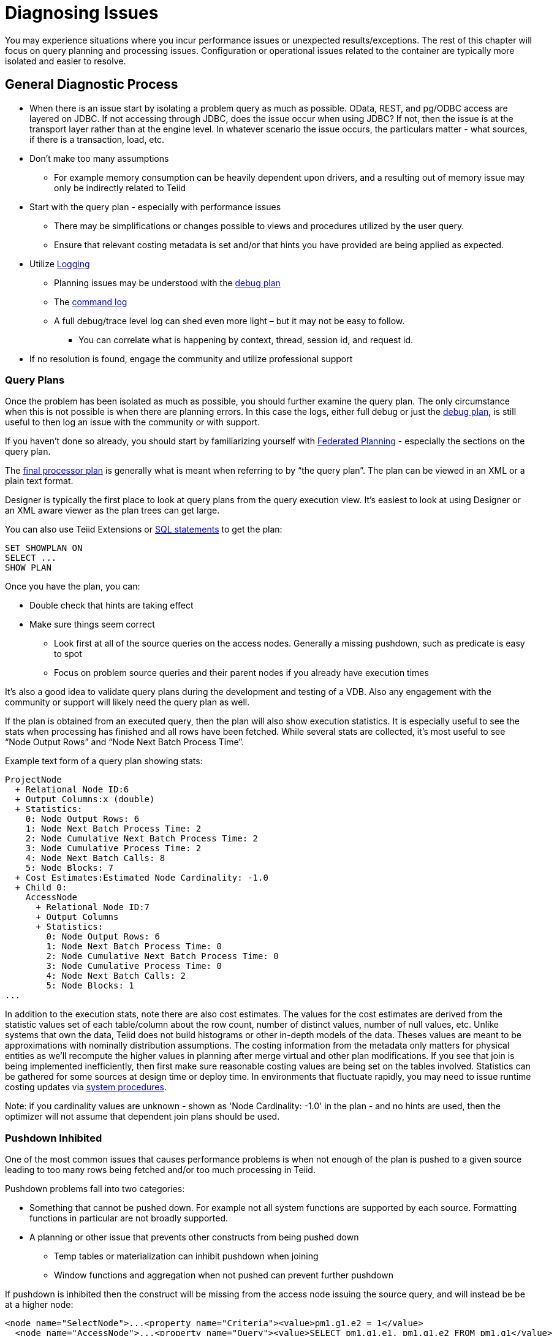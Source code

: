 = Diagnosing Issues

You may experience situations where you incur performance issues or unexpected results/exceptions.  The rest of this chapter will focus on query planning and processing issues.  Configuration or operational issues related to the container are typically more isolated and easier to resolve.  

== General Diagnostic Process

* When there is an issue start by isolating a problem query as much as possible.  OData, REST, and pg/ODBC access are layered on JDBC.  If not accessing through JDBC, does the issue occur when using JDBC?  If not, then the issue is at the transport layer rather than at the engine level.  In whatever scenario the issue occurs, the particulars matter - what sources, if there is a transaction, load, etc.
* Don't make too many assumptions 
 ** For example memory consumption can be heavily dependent upon drivers, and a resulting out of memory issue may only be indirectly related to Teiid
* Start with the query plan - especially with performance issues
 ** There may be simplifications or changes possible to views and procedures utilized by the user query.
 ** Ensure that relevant costing metadata is set and/or that hints you have provided are being applied as expected.
* Utilize link:#_logging[Logging]
 ** Planning issues may be understood with the link:#_plan_debug_log[debug plan]
 ** The link:Logging.adoc[command log]  
 ** A full debug/trace level log can shed even more light – but it may not be easy to follow.
  *** You can correlate what is happening by context, thread, session id, and request id.
* If no resolution is found, engage the community and utilize professional support

=== Query Plans

Once the problem has been isolated as much as possible, you should further examine the query plan.  
The only circumstance when this is not possible is when there are planning errors.  In this case the logs, either full debug or just the link:#_plan_debug_log[debug plan], is still useful to then log an issue with the community or with support.

If you haven't done so already, you should start by familiarizing yourself with link:../reference/Federated_Planning.adoc[Federated Planning] - especially the sections on the query plan.

The link:../reference/Query_Plans.adoc[final processor plan] is generally what is meant when referring to by “the query plan”.  The plan can be viewed in an XML or a plain text format.

Designer is typically the first place to look at query plans from the query execution view.  It's easiest to look at using Designer or an XML aware viewer as the plan trees can get large.

You can also use Teiid Extensions or link:../client-dev/SHOW_Statement.adoc[SQL statements] to get the plan:

[source,sql]
----
SET SHOWPLAN ON
SELECT ...
SHOW PLAN  
----

Once you have the plan, you can:

* Double check that hints are taking effect
* Make sure things seem correct
 ** Look first at all of the source queries on the access nodes.  Generally a missing pushdown, such as predicate is easy to spot
 ** Focus on problem source queries and their parent nodes if you already have execution times
 
It's also a good idea to validate query plans during the development and testing of a VDB.  Also any engagement with the community or support will likely need the query plan as well.

If the plan is obtained from an executed query, then the plan will also show execution statistics.  It is especially useful to see the stats when processing has finished and all rows have been fetched.
While several stats are collected, it's most useful to see “Node Output Rows” and “Node Next Batch Process Time”.  

Example text form of a query plan showing stats:

[source]
----
ProjectNode
  + Relational Node ID:6
  + Output Columns:x (double)
  + Statistics:
    0: Node Output Rows: 6
    1: Node Next Batch Process Time: 2
    2: Node Cumulative Next Batch Process Time: 2
    3: Node Cumulative Process Time: 2
    4: Node Next Batch Calls: 8
    5: Node Blocks: 7
  + Cost Estimates:Estimated Node Cardinality: -1.0
  + Child 0:
    AccessNode
      + Relational Node ID:7
      + Output Columns
      + Statistics:
        0: Node Output Rows: 6
        1: Node Next Batch Process Time: 0
        2: Node Cumulative Next Batch Process Time: 0
        3: Node Cumulative Process Time: 0
        4: Node Next Batch Calls: 2
        5: Node Blocks: 1
...
----

In addition to the execution stats, note there are also cost estimates.  The values for the cost estimates are derived from the statistic values set of each table/column about the row count, number of distinct values, number of null values, etc.
Unlike systems that own the data, Teiid does not build histograms or other in-depth models of the data.  Theses values are meant to be approximations with nominally distribution assumptions.
The costing information from the metadata only matters for physical entities as we'll recompute the higher values in planning after merge virtual and other plan modifications.  
If you see that join is being implemented inefficiently, then first make sure reasonable costing values are being set on the tables involved.  Statistics can be gathered for some sources at design time or deploy time.  
In environments that fluctuate rapidly, you may need to issue runtime costing updates via link:../reference/sysadmin_schema.adoc#_foreign_procedures[system procedures].

Note: if you cardinality values are unknown - shown as 'Node Cardinality: -1.0' in the plan - and no hints are used, then the optimizer will not assume that dependent join plans should be used.

=== Pushdown Inhibited

One of the most common issues that causes performance problems is when not enough of the plan is pushed to a given source leading to too many rows being fetched and/or too much processing in Teiid.

Pushdown problems fall into two categories:

* Something that cannot be pushed down.  For example not all system functions are supported by each source.  Formatting functions in particular are not broadly supported.
* A planning or other issue that prevents other constructs from being pushed down
 ** Temp tables or materialization can inhibit pushdown when joining
 ** Window functions and aggregation when not pushed can prevent further pushdown

If pushdown is inhibited then the construct will be missing from the access node issuing the source query, and will instead be be at a higher node:

[source,xml]
----
<node name="SelectNode">...<property name="Criteria"><value>pm1.g1.e2 = 1</value>
  <node name="AccessNode">...<property name="Query"><value>SELECT pm1.g1.e1, pm1.g1.e2 FROM pm1.g1</value>
----

When pushdown is inhibited by the source, it should be easy to spot in the link:#_plan_debug_log[debug plan] with log line similar to:

[source]
----
LOW Relational Planner SubqueryIn is not supported by source pm1 - e1 IN /*+ NO_UNNEST */ (SELECT e1 FROM pm2.g1) was not pushed
----

=== Common Issues

Beyond pushdown being inhibited, other common issues are:

* Slight differences in Teiid/Pushdown results 
 ** for example Teiid produces a different for a given function than the source
* Source query form is not optimal or incorrect
* There is an unaccounted for type conversion
 ** for example there is no char(n) type in Teiid
 ** A cast may cause a source index not to be used
* Join Performance
 ** Costing values not set leading to a non-performant plan.
 ** Use link:../reference/FROM_Clause.adoc[hints] if needed.
 ** Teiid will replace outer with inner joins when possible, but just in case review outer join usage in the user query and view layers
   
=== XQuery

link:../reference/XQuery_Optimization.adoc[XQuery/XPath] can be difficult to get correct when not assisted by tooling.  Having an incorrect namespace for example could simply result in no results rather than exception.

With XMLQUERY/XMLTABLE each XPath/XQuery expression can have a large impact on performance.  In particular descendant access '//' can be costly.  Just accessing elements in the direct parentage is efficient though.   

The larger the document being processed, the more careful you need to be to ensure that document projection and stream processing can be used.  Streaming typically requires a simple context path - 'a/b/c'

=== Out of Memory

Out of memory errors can be difficult to track down.  In almost all cases, it is best to determine the actual memory consumption utilizing a heap dump - which can be obtained using the vm HeapDumpOnOutOfMemoryError option or via a tool such as VisualVM.
You may also simply increase the size of the heap, but that may simply delay the issue from reappearing.

=== Logging

The query plan alone does not provide a full accounting of processing.  Some decisions are delayed until execution or can only be seen in the server logs: 

* The ENAHANCED SORT JOIN node may execute can execute one of three different join strategies depending on the actually row counts found, this will not be seen unless the query plan is obtained at the end of execution.  
* The effect of translation is not yet accounted for as the plan shows the engine form of the query
 ** The full translation can be seen in with command logging at a trace level or with debug/trace logging in general.
* The query plan doesn't show the execution stats of individual the source queries, which is shown in the command log
* The for full picture of execution down to all the batch fetches, you'll just need the full server debug/trace log
   
=== Plan Debug Log
   
The logical plan optimization is represented by the link:../reference/Query_Planner.adoc[planning debug log] and is more useful to understand why planning decisions were made.

[source,sql]
----
SET SHOWPLAN DEBUG
SELECT ...
SHOW PLAN  
----

You will typically not need to use this level of detail to diagnose issues, but it is useful to provide the plan debug log to support when planning issues occur.
